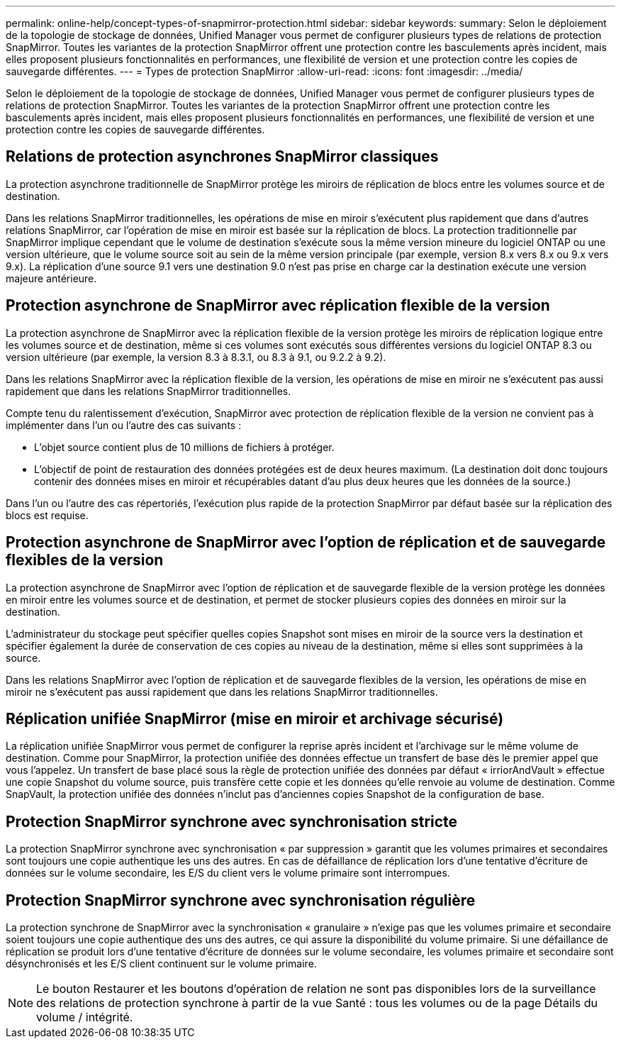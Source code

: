 ---
permalink: online-help/concept-types-of-snapmirror-protection.html 
sidebar: sidebar 
keywords:  
summary: Selon le déploiement de la topologie de stockage de données, Unified Manager vous permet de configurer plusieurs types de relations de protection SnapMirror. Toutes les variantes de la protection SnapMirror offrent une protection contre les basculements après incident, mais elles proposent plusieurs fonctionnalités en performances, une flexibilité de version et une protection contre les copies de sauvegarde différentes. 
---
= Types de protection SnapMirror
:allow-uri-read: 
:icons: font
:imagesdir: ../media/


[role="lead"]
Selon le déploiement de la topologie de stockage de données, Unified Manager vous permet de configurer plusieurs types de relations de protection SnapMirror. Toutes les variantes de la protection SnapMirror offrent une protection contre les basculements après incident, mais elles proposent plusieurs fonctionnalités en performances, une flexibilité de version et une protection contre les copies de sauvegarde différentes.



== Relations de protection asynchrones SnapMirror classiques

La protection asynchrone traditionnelle de SnapMirror protège les miroirs de réplication de blocs entre les volumes source et de destination.

Dans les relations SnapMirror traditionnelles, les opérations de mise en miroir s'exécutent plus rapidement que dans d'autres relations SnapMirror, car l'opération de mise en miroir est basée sur la réplication de blocs. La protection traditionnelle par SnapMirror implique cependant que le volume de destination s'exécute sous la même version mineure du logiciel ONTAP ou une version ultérieure, que le volume source soit au sein de la même version principale (par exemple, version 8.x vers 8.x ou 9.x vers 9.x). La réplication d'une source 9.1 vers une destination 9.0 n'est pas prise en charge car la destination exécute une version majeure antérieure.



== Protection asynchrone de SnapMirror avec réplication flexible de la version

La protection asynchrone de SnapMirror avec la réplication flexible de la version protège les miroirs de réplication logique entre les volumes source et de destination, même si ces volumes sont exécutés sous différentes versions du logiciel ONTAP 8.3 ou version ultérieure (par exemple, la version 8.3 à 8.3.1, ou 8.3 à 9.1, ou 9.2.2 à 9.2).

Dans les relations SnapMirror avec la réplication flexible de la version, les opérations de mise en miroir ne s'exécutent pas aussi rapidement que dans les relations SnapMirror traditionnelles.

Compte tenu du ralentissement d'exécution, SnapMirror avec protection de réplication flexible de la version ne convient pas à implémenter dans l'un ou l'autre des cas suivants :

* L'objet source contient plus de 10 millions de fichiers à protéger.
* L'objectif de point de restauration des données protégées est de deux heures maximum. (La destination doit donc toujours contenir des données mises en miroir et récupérables datant d'au plus deux heures que les données de la source.)


Dans l'un ou l'autre des cas répertoriés, l'exécution plus rapide de la protection SnapMirror par défaut basée sur la réplication des blocs est requise.



== Protection asynchrone de SnapMirror avec l'option de réplication et de sauvegarde flexibles de la version

La protection asynchrone de SnapMirror avec l'option de réplication et de sauvegarde flexible de la version protège les données en miroir entre les volumes source et de destination, et permet de stocker plusieurs copies des données en miroir sur la destination.

L'administrateur du stockage peut spécifier quelles copies Snapshot sont mises en miroir de la source vers la destination et spécifier également la durée de conservation de ces copies au niveau de la destination, même si elles sont supprimées à la source.

Dans les relations SnapMirror avec l'option de réplication et de sauvegarde flexibles de la version, les opérations de mise en miroir ne s'exécutent pas aussi rapidement que dans les relations SnapMirror traditionnelles.



== Réplication unifiée SnapMirror (mise en miroir et archivage sécurisé)

La réplication unifiée SnapMirror vous permet de configurer la reprise après incident et l'archivage sur le même volume de destination. Comme pour SnapMirror, la protection unifiée des données effectue un transfert de base dès le premier appel que vous l'appelez. Un transfert de base placé sous la règle de protection unifiée des données par défaut « irriorAndVault » effectue une copie Snapshot du volume source, puis transfère cette copie et les données qu'elle renvoie au volume de destination. Comme SnapVault, la protection unifiée des données n'inclut pas d'anciennes copies Snapshot de la configuration de base.



== Protection SnapMirror synchrone avec synchronisation stricte

La protection SnapMirror synchrone avec synchronisation « par suppression » garantit que les volumes primaires et secondaires sont toujours une copie authentique les uns des autres. En cas de défaillance de réplication lors d'une tentative d'écriture de données sur le volume secondaire, les E/S du client vers le volume primaire sont interrompues.



== Protection SnapMirror synchrone avec synchronisation régulière

La protection synchrone de SnapMirror avec la synchronisation « granulaire » n'exige pas que les volumes primaire et secondaire soient toujours une copie authentique des uns des autres, ce qui assure la disponibilité du volume primaire. Si une défaillance de réplication se produit lors d'une tentative d'écriture de données sur le volume secondaire, les volumes primaire et secondaire sont désynchronisés et les E/S client continuent sur le volume primaire.

[NOTE]
====
Le bouton Restaurer et les boutons d'opération de relation ne sont pas disponibles lors de la surveillance des relations de protection synchrone à partir de la vue Santé : tous les volumes ou de la page Détails du volume / intégrité.

====